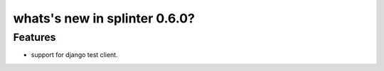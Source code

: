 .. Copyright 2014 splinter authors. All rights reserved.
   Use of this source code is governed by a BSD-style
   license that can be found in the LICENSE file.

.. meta::
    :description: New splinter features on version 0.6.0.
    :keywords: splinter 0.6.0, python, django, news, documentation, tutorial, web application

whats's new in splinter 0.6.0?
==============================

Features
--------

* support for django test client.
